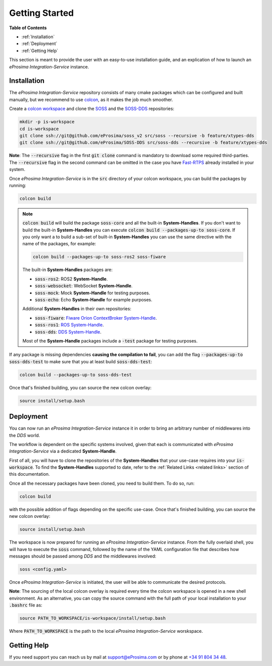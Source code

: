 Getting Started
===============

**Table of Contents**

* :ref:`Installation`

* :ref:`Deployment`

* :ref:`Getting Help`

This section is meant to provide the user with an easy-to-use installation guide, and an explication of how to launch
an *eProsima Integration-Service* instance.

Installation
^^^^^^^^^^^^

The *eProsima Integration-Service* repository consists of many cmake packages which can be configured and built
manually, but we recommend to use `colcon <https://colcon.readthedocs.io/en/released/index.html>`__,
as it makes the job much smoother.

Create a `colcon workspace <https://colcon.readthedocs.io/en/released/user/quick-start.html>`__ and clone the
`SOSS <https://github.com/eProsima/soss_v2/tree/feature/xtypes-dds>`__
and the
`SOSS-DDS <https://github.com/eProsima/SOSS-DDS/tree/feature/xtypes-dds>`__ repositories:

.. code-block:: bash

    mkdir -p is-workspace
    cd is-workspace
    git clone ssh://git@github.com/eProsima/soss_v2 src/soss --recursive -b feature/xtypes-dds
    git clone ssh://git@github.com/eProsima/SOSS-DDS src/soss-dds --recursive -b feature/xtypes-dds

**Note**: The :code:`--recursive` flag in the first :code:`git clone` command is mandatory to download some
required third-parties. The :code:`--recursive` flag in the second command can be omitted in the case you have
`Fast-RTPS <https://github.com/eProsima/Fast-RTPS/>`__ already installed in your system.

Once *eProsima Integration-Service* is in the :code:`src` directory of your colcon workspace, you can build the packages
by running:

.. code-block:: bash

    colcon build

.. note::

    :code:`colcon build` will build the package :code:`soss-core` and all the built-in **System-Handles**.
    If you don't want to build the built-in **System-Handles** you can execute
    :code:`colcon build --packages-up-to soss-core`.
    If you only want a to build a sub-set of built-in **System-Handles** you can use the same directive
    with the name of the packages, for example:

    .. code-block:: bash

        colcon build --packages-up-to soss-ros2 soss-fiware

    The built-in **System-Handles** packages are:

    * :code:`soss-ros2`: ROS2 **System-Handle**.

    * :code:`soss-websocket`: WebSocket **System-Handle**.

    * :code:`soss-mock`: Mock **System-Handle** for testing purposes.

    * :code:`soss-echo`: Echo **System-Handle** for example purposes.

    Additional **System-Handles** in their own repositories:

    * :code:`soss-fiware`: `Fiware Orion ContextBroker System-Handle <https://github.com/eProsima/SOSS-FIWARE>`__.

    * :code:`soss-ros1`: `ROS System-Handle <https://github.com/eProsima/soss-ros1>`__.

    * :code:`soss-dds`: `DDS System-Handle <https://github.com/eProsima/SOSS-DDS>`__.

    Most of the **System-Handle** packages include a :code:`-test` package for testing purposes.

If any package is missing dependencies **causing the compilation to fail**, you can add the flag
:code:`--packages-up-to soss-dds-test` to make sure that you at least build :code:`soss-dds-test`:

.. code-block:: bash

    colcon build --packages-up-to soss-dds-test

Once that's finished building, you can source the new colcon overlay:

.. code-block:: bash

    source install/setup.bash


Deployment
^^^^^^^^^^

You can now run an *eProsima Integration-Service* instance it in order to bring an arbitrary number of middlewares
into the *DDS* world.

The workflow is dependent on the specific systems involved, given that each is communicated with
*eProsima Integration-Service* via a dedicated **System-Handle**.

First of all, you will have to clone the repositories of the **System-Handles** that your use-case requires
into your :code:`is-workspace`.
To find the **System-Handles** supported to date, refer to the :ref:`Related Links <related links>` section of this
documentation.

Once all the necessary packages have been cloned, you need to build them. To do so, run:

.. code-block:: bash

    colcon build

with the possible addition of flags depending on the specific use-case. Once that's finished building, you can source
the new colcon overlay:

.. code-block:: bash

    source install/setup.bash

The workspace is now prepared for running an *eProsima Integration-Service* instance. From the fully overlaid shell,
you will have to execute the :code:`soss` command, followed by the name of the YAML configuration file that describes 
how messages should be passed among *DDS* and the middlewares involved:

.. code-block:: bash
    
    soss <config.yaml>

Once *eProsima Integration-Service* is initiated, the user will be able to communicate the desired protocols.

**Note**: The sourcing of the local colcon overlay is required every time the colcon workspace is opened in
a new shell environment.
As an alternative, you can copy the source command with the full path of your local installation to your
:code:`.bashrc` file as:

.. code-block:: bash

    source PATH_TO_WORKSPACE/is-workspace/install/setup.bash

Where :code:`PATH_TO_WORKSPACE` is the path to the local *eProsima Integration-Service* worskspace.

..
 From now, :code:`soss` should be able to locate *eProsima Integration-Service* (:code:`SOSS-DDS`) **System-Handle**.

Getting Help
^^^^^^^^^^^^

If you need support you can reach us by mail at
`support@eProsima.com <mailto:support@eProsima.com>`__ or by phone at `+34 91 804 34 48 <tel:+34918043448>`__.

